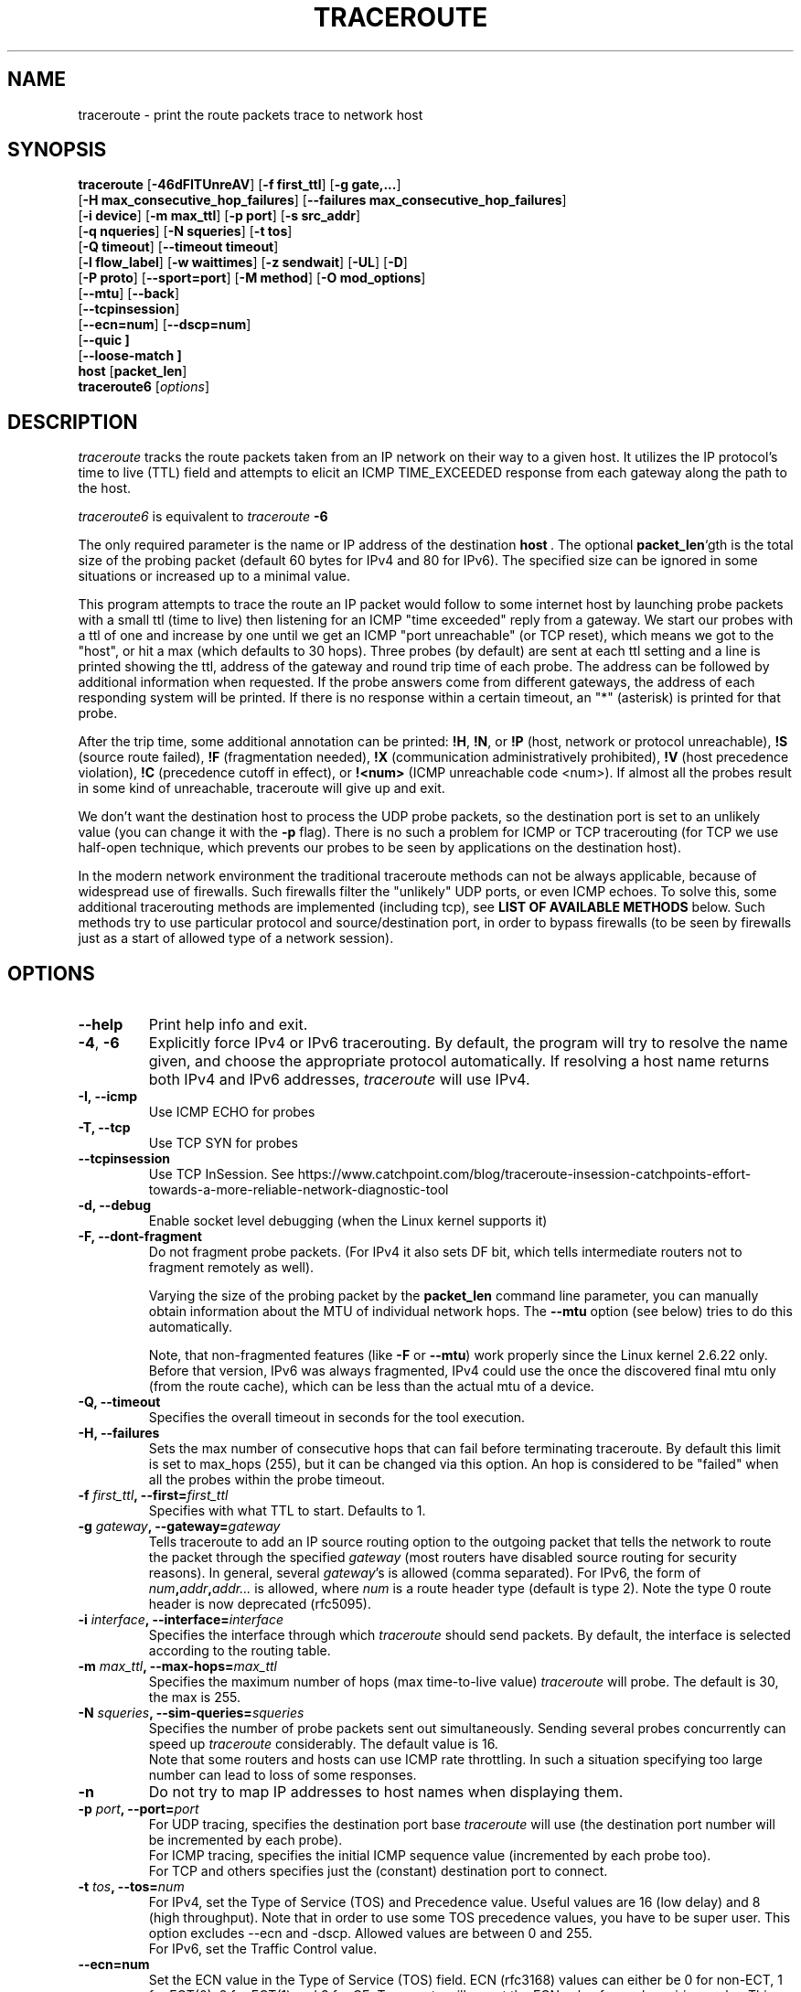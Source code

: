 .\" Copyright(c)  2023   Alessandro Improta, Luca Sani, Catchpoint Systems, Inc.
.\" Copyright (c)  2006   Dmitry Butskoy (dmitry@butskoy.name)
.\" License: GPL v2 or any later version
.\" See COPYING for the status of this software
.TH TRACEROUTE 8 "27 October 2023" "Traceroute" "Traceroute For Linux"
.\" .UC 6
.SH NAME
traceroute \- print the route packets trace to network host
.SH SYNOPSIS
.na
.BR traceroute " [" \-46dFITUnreAV "] [" "\-f first_ttl" "] [" "\-g gate,..." ]
.br
.ti +8
.BR "" [ "-H max_consecutive_hop_failures" "] [" "--failures max_consecutive_hop_failures" "]
.ti +8
.BR "" [ "-i device" "] [" "-m max_ttl" "] [" "-p port" "] [" "-s src_addr" ]
.br
.ti +8
.BR "" [ "-q nqueries" "] [" "-N squeries" "] [" "-t tos" ]
.ti +8
.BR "" [ "-Q timeout" "] [" "--timeout timeout" "]
.br
.ti +8
.BR "" [ "-l flow_label" "] [" "-w waittimes" "] [" "-z sendwait" "] [" "-UL" "] [" "-D" ]
.br
.ti +8
.BR "" [ "-P proto" "] [" "--sport=port" "] [" "-M method" "] [" "-O mod_options" ]
.br
.ti +8
.BR "" [ "--mtu" "] [" "--back" ]
.br
.ti +8
.BR "" [ "--tcpinsession" "]
.br
.ti +8
.BR "" [ "--ecn=num" "] [" "--dscp=num" "]
.br
.ti +8
.BR "" [ "--quic ]
.br
.ti +8
.BR "" [ "--loose-match ]
.br
.BR host " [" "packet_len" "]"
.br
.BR traceroute6
.RI " [" options ]
.ad
.SH DESCRIPTION
.I traceroute
tracks the route packets taken from an IP network on their
way to a given host. It utilizes the IP protocol's time to live (TTL) field
and attempts to elicit an ICMP TIME_EXCEEDED response from each gateway
along the path to the host.
.P
.I traceroute6
is equivalent to
.I traceroute
.B \-6
.PP
The only required parameter is the name or IP address of the
destination
.BR host \ .
The optional
.B packet_len\fR`gth
is the total size of the probing packet (default 60 bytes
for IPv4 and 80 for IPv6). The specified size can be ignored
in some situations or increased up to a minimal value.
.PP
This program attempts to trace the route an IP packet would follow to some
internet host by launching probe
packets with a small ttl (time to live) then listening for an
ICMP "time exceeded" reply from a gateway.  We start our probes
with a ttl of one and increase by one until we get an ICMP "port
unreachable" (or TCP reset), which means we got to the "host", or hit a max (which
defaults to 30 hops). Three probes (by default) are sent at each ttl setting
and a line is printed showing the ttl, address of the gateway and
round trip time of each probe. The address can be followed by additional
information when requested. If the probe answers come from
different gateways, the address of each responding system will
be printed.  If there is no response within a certain timeout,
an "*" (asterisk) is printed for that probe.
.PP
After the trip time, some additional annotation can be printed:
.BR !H ,
.BR !N ,
or
.B !P
(host, network or protocol unreachable),
.B !S
(source route failed),
.B !F
(fragmentation needed),
.B !X
(communication administratively prohibited),
.B !V
(host precedence violation),
.B !C
(precedence cutoff in effect), or
.B !<num>
(ICMP unreachable code <num>).
If almost all the probes result in some kind of unreachable, traceroute
will give up and exit.
.PP
We don't want the destination host to process the UDP probe packets,
so the destination port is set to an unlikely value (you can change it with the
.B \-p
flag). There is no such a problem for ICMP or TCP tracerouting (for TCP we
use half-open technique, which prevents our probes to be seen by applications
on the destination host).
.PP
In the modern network environment the traditional traceroute methods
can not be always applicable, because of widespread use of firewalls.
Such firewalls filter the "unlikely" UDP ports, or even ICMP echoes.
To solve this, some additional tracerouting methods are implemented
(including tcp), see
.B LIST OF AVAILABLE METHODS
below. Such methods try to use particular protocol
and source/destination port, in order to bypass firewalls (to be seen
by firewalls just as a start of allowed type of a network session).
.SH OPTIONS
.TP
.BI \--help
Print help info and exit.
.TP
.BR \-4 ", " \-6
Explicitly force IPv4 or IPv6 tracerouting. By default, the program
will try to resolve the name given, and choose the appropriate
protocol automatically. If resolving a host name returns both
IPv4 and IPv6 addresses,
.I traceroute
will use IPv4.
.TP
.B \-I, \-\-icmp
Use ICMP ECHO for probes
.TP
.B \-T, \-\-tcp
Use TCP SYN for probes
.TP
.B \-\-tcpinsession
Use TCP InSession. See https://www.catchpoint.com/blog/traceroute-insession-catchpoints-effort-towards-a-more-reliable-network-diagnostic-tool
.TP
.B \-d, --debug
Enable socket level debugging (when the Linux kernel supports it)
.TP
.B \-F, --dont-fragment
Do not fragment probe packets. (For IPv4 it also sets DF bit, which tells
intermediate routers not to fragment remotely as well).

.br
Varying the size of the probing packet by the
.B packet_len
command line parameter, you can manually obtain information
about the MTU of individual network hops. The
.B \--mtu
option (see below) tries to do this automatically.
.br

.br
Note, that non-fragmented features (like
.B \-F
or
.B \--mtu\fR)
work properly since the Linux kernel 2.6.22 only.
Before that version, IPv6 was always fragmented, IPv4 could use
the once the discovered final mtu only (from the route cache), which can be
less than the actual mtu of a device.

.TP
.B \-Q, --timeout
Specifies the overall timeout in seconds for the tool execution.
.br
.TP
.B \-H, --failures
Sets the max number of consecutive hops that can fail before terminating traceroute.
By default this limit is set to max_hops (255), but it can be changed via this option.
An hop is considered to be "failed" when all the probes within the probe timeout.
.TP
.BI \-f " first_ttl" ", --first=" first_ttl
Specifies with what TTL to start. Defaults to 1.
.TP
.BI \-g " gateway" ", --gateway=" gateway
Tells traceroute to add an IP source routing option to the outgoing
packet that tells the network to route the packet through the
specified
.IR gateway
(most routers have disabled source routing for security reasons).
In general, several
.IR gateway\fR's
is allowed (comma separated). For IPv6, the form of
.IR num\fB,\fIaddr\fB,\fIaddr...
is allowed, where
.IR num
is a route header type (default is type 2). Note the type 0 route header
is now deprecated (rfc5095).
.TP
.BI \-i " interface" ", --interface=" interface
Specifies the interface through which
.I traceroute
should send packets. By default, the interface is selected
according to the routing table.
.TP
.BI \-m " max_ttl" ", --max-hops=" max_ttl
Specifies the maximum number of hops (max time-to-live value)
.I traceroute
will probe. The default is 30, the max is 255.
.TP
.BI \-N " squeries" ", --sim-queries=" squeries
Specifies the number of probe packets sent out simultaneously.
Sending several probes concurrently can speed up
.I traceroute
considerably. The default value is 16.
.br
Note that some routers and hosts can use ICMP rate throttling. In such
a situation specifying too large number can lead to loss of some responses.
.TP
.BI \-n
Do not try to map IP addresses to host names when displaying them.
.TP
.BI \-p " port" ", --port=" port
For UDP tracing, specifies the destination port base
.I traceroute
will use (the destination port number will be incremented by each probe).
.br
For ICMP tracing, specifies the initial ICMP sequence value (incremented
by each probe too).
.br
For TCP and others specifies just the (constant) destination
port to connect.
.TP
.BI \-t " tos" ", --tos=" num
For IPv4, set the Type of Service (TOS) and Precedence value. Useful values
are 16 (low delay) and 8 (high throughput). Note that in order to use
some TOS precedence values, you have to be super user. 
This option excludes --ecn and -dscp. Allowed values are between
0 and 255. 
.br
For IPv6, set the Traffic Control value.
.TP
.BI \-\-ecn=num
Set the ECN value in the Type of Service (TOS) field. ECN (rfc3168) values can either
be 0 for non-ECT, 1 for ECT(0), 2 for ECT(1) and 3 for CE. Traceroute will
report the ECN value for each expiring probe. This option excludes -t (--tos) and
might be used in conjunction with --dscp. Allowed values are between 0 and 3.
.TP
.BI \-\-dscp=dscp
Set the DSCP value in the Type of Service (TOS) field.
This option excludes -t (--tos) and might be used in conjunction with --ecn.
Allowed values are between 0 and 63.
.TP
.BI \-l " flow_label" ", --flowlabel=" flow_label
Use specified flow_label for IPv6 packets.
.TP
.BI \-w " max\fR[\fB,\fIhere\fB,\fInear\fR]" ", --wait=" max\fR[\fB,\fIhere\fB,\fInear\fR]
Determines how long to wait for a response to a probe.
.br

.br
There are three (in general) float values separated by a comma
(or a slash).
.IR Max
specifies the maximum time (in seconds, default 5.0) to wait, in any case.
.br

.br
Traditional traceroute implementation always waited whole
.IR max
seconds for any probe. But if we already have some replies from the
.B same
hop, or even from some
.B next
hop, we can use the round trip time of such a reply as a hint
to determine the actual reasonable amount of time to wait.
.br

.br
The optional
.IR here
(default 3.0) specifies a factor to multiply the round trip time of an already
received response from the
.B same
hop. The resulting value is used as a timeout for the probe, instead of 
(but no more than)
.IR max\fR.
The optional
.IR near
(default 10.0) specifies a similar factor for a response from some
.B next
hop.
(The time of the first found result is used in both cases).
.br

.br
First, we look for the
.B same
hop (of the probe which will be printed first from now).
If nothing found, then look for some
.B next
hop. If nothing found, use
.IR max\fR.
If
.IR here
and/or
.IR near
have zero values, the corresponding computation is skipped.
.br
.IR Here
and
.IR near
are always set to zero if only
.IR max
is specified (for compatibility with previous versions).
.TP
.BI \-q " nqueries" ", --queries=" nqueries
Sets the number of probe packets per hop. The default is 3, the max is 10.
.TP
.BI \-r
Bypass the normal routing tables and send directly to a host on
an attached network.  If the host is not on a directly-attached
network, an error is returned.  This option can be used to ping a
local host through an interface that has no route through it.
.TP
.BI \-s " source_addr" ", --source=" source_addr
Chooses an alternative source address. Note that you must select the
address of one of the interfaces.
By default, the address of the outgoing interface is used.
.TP
.BI \-z " sendwait" ", --sendwait=" sendwait
Minimal time interval between probes (default 0).
If the value is more than 10, then it specifies a number in milliseconds,
else it is a number of seconds (float point values allowed too).
Useful when some routers use rate-limit for ICMP messages.
.TP
.B \-e, \-\-extensions
Show ICMP extensions (rfc4884). The general form is
.I CLASS\fB/\fITYPE\fB:
followed by a hexadecimal dump.
The MPLS (rfc4950) is shown parsed, in a form:
.B MPLS:L=\fIlabel\fB,E=\fIexp_use\fB,S=\fIstack_bottom\fB,T=\fITTL
(more objects separated by
.B /
).
.TP
.B \-A, \-\-as\-path\-lookups
Perform AS path lookups in routing registries and print results
directly after the corresponding addresses.
.TP
.B \-V, \-\-version
Print the version and exit.
.br
.P
There are additional options intended for advanced usage
(such as alternate trace methods etc.):
.TP
.B \--sport\fR=\fIport
Chooses the source port to use. Implies
.B \-N\ 1\fR\ -w\ 5 .
Normally source ports (if applicable) are chosen by the system.
.TP
.B \--fwmark\fR=\fImark
Set the firewall mark for outgoing packets (since the Linux kernel 2.6.25).
.TP
.BI \-M " method" ", --module=" name
Use specified method for traceroute operations. Default traditional udp method
has name
.IR default ,
icmp
.BR "" ( "-I" ) "
and tcp
.BR "" ( "-T" ) "
have names
.I icmp
and
.I tcp
respectively.
.br
Method-specific options can be passed by
.BR \-O\  .
Most methods have their simple shortcuts,
.BR "" ( "-I " means " -M icmp" ,
etc).
.TP
.BI \-O " option" ", --options=" options
Specifies some method-specific option. Several options are separated by comma (or use several
.B \-O
on cmdline).
Each method may have its own specific options, or many not have them at all.
To print information about available options, use
.BR \-O\ help .
.TP
.B \-U, \-\-udp
Use UDP to particular destination port for tracerouting (instead of increasing
the port per each probe). Default port is 53 (dns).
.TP
.BI \-UL
Use UDPLITE for tracerouting (default port is 53).
.TP
.B \-D, \-\-dccp
Use DCCP Requests for probes.
.TP
.BI \-P " protocol" ", --protocol=" protocol
Use raw packet of specified protocol for tracerouting. Default protocol is
253 (rfc3692).
.TP
.BI \--mtu
Discover MTU along the path being traced. Implies
.BR \-F\ \-N\ 1 .
New
.I mtu
is printed once in a form of
.B F=\fINUM
at the first probe of a hop which requires such
.I mtu
to be reached. (Actually, the correspond "frag needed" icmp message
normally is sent by the previous hop).
.br

.br
Note, that some routers might cache once the seen information
on a fragmentation. Thus you can receive the final mtu from a closer hop.
Try to specify an unusual
.I tos
by
.B \-t
, this can help for one attempt (then it can be cached there as well).
.br
See
.B \-F
option for more info.
.TP
.BI \--back
Print the number of backward hops when it seems different with the forward
direction. This number is guessed in assumption that remote hops send reply
packets with initial ttl set to either 64, or 128 or 255 (which seems
a common practice). It is printed as a negate value in a form of '-NUM' .
.TP
.BI \--quic
Use QUIC Initial packets for probes
.TP
.BI \--loose-match
Run in "Loose match" mode. When running in this mode traceroute opens an additional
raw ICMP socket (the same used to report ToS/DSCP/ECN value in output)
where all ICMP error packets (e.g. ICMP_TTL_EXCEEDED) are received and filtered
ignoring the source address of the encapsulated probe - hereafter called the offending probe.
This allows traceroute to run properly in Azure environments, where the source IP of the
offending probe is left to the public IP address of the Azure network instead
of being translated back to the private address of the original sending interface.
This is problematic because ICMP error packets having this characterstic are discarded
by the kernel and thus they are never delivered to the application layer (traceroute).
Note that probes are sent in the same way as usual, i.e. via the dedicated protocol
sockets.
.br

.br
Skipping the check on the source address of the offending probe leaves enough checks to be sure that
the ICMP error packet is acceptable, and specifically that does not belong to another
traceroute process running on the same machine. Please note that the ICMP error
packet is actually addressed to the machine itself and thus is delievered to the raw ICMP socket.
These are the explicit checks done in the loose match scenario depending on the protocol being used:

.RS
.BI UDP:
An ICMP error packet is accepted if the destination IP, destination and source port of the
offending probe are equal to the destination IP, destination and source port of a probe sent.
Note that when running in UDP mode, the source port of the probe sent is determined
by the OS via the `bind` syscall, thus it is ensured to be unique across processes.
Note also that the source UDP port is preserved (or translated back) correctly
for this reason can be used in the checks (differently from the source IP).

.br
.BI ICMP:
An ICMP error packet is accepted if the Identifier and Sequence number fields
of the offending probe are equal to the Identfier and Sequence number fields of a
probe sent. Note that the Identifier field is the PID of the running
traceroute, thus it is ensured to be unique across processes.

.br
.BI TCP\ and\ TCP\ InSession:
An ICMP error packet is accepted if the destination IP, destination and source port
of the offending probe are equal to the destination IP, destination and source port of a
probe sent. Note that when running in TCP mode, the source port of the probe sent is determined
by the OS via the `bind` syscall, thus it is ensured to be unique across processes.
Note also that the source TCP port is preserved (or translated back) correctly
for this reason can be used in the checks (differently from the source IP).
Note that in TCP and TCP InSession mode the destination port is preserved
across probes.
Note also that the source TCP port is preserved (or translated back) correctly
for this reason can be used in the checks (differently from the source IP).

.br
.BI QUIC:
(type)
An ICMP error packet is accepted if the destination IP, destination and source port of the
offending probe are equal to the destination IP, destination and source port of a probe sent.
Please note that when running in QUIC mode, the source port of the sent probe is determined
by the OS via the `bind` syscall, thus it is ensured to be unique across processes.
Note that in QUIC mode the destination port is preserved
across probes.
Note also that the source QUIC port is preserved (or translated back) correctly
for this reason can be used in the checks (differently from the source IP).
.br

.br
Note that this mode works provided that ICMP inbound packets are allowed on the machine
where traceroute is running. On Azure they are not allowed by default and they 
can be enabled provided that the Azure VM has also assigned a public IP.
.RE

.TP
.BI \--disable-extra-ping
Some methods may trigger an extra ping at the end if some conditions specific to the method are met. 
This consist in sending
.BI nqueries
probes at destination.
The extra pings are reported after the last hop and are preceeded by a "+" symbol. 
The number of the last hop is repeated, highlighting that these are extra pings for 
the hop that reached the destination. This option is to disable the extra ping
mechanism regardles whether the method-specific conditions are met or not.

.br

.SH LIST OF AVAILABLE METHODS
In general, a particular traceroute method may have to be chosen by
.BR \-M\ name ,
but most of the methods have their simple cmdline switches
(you can see them after the method name, if present).
.SS default
The traditional, ancient method of tracerouting. Used by default.
.P
Probe packets are udp datagrams with so-called "unlikely" destination ports.
The "unlikely" port of the first probe is 33434, then for each next probe
it is incremented by one. Since the ports are expected to be unused,
the destination host normally returns "icmp unreach port" as a final response.
(Nobody knows what happens when some application listens for such ports,
though).
.P
This method is allowed for unprivileged users.
.SS icmp \  \  \  \-I
Most usual method for now, which uses icmp echo packets for probes.
.br
If you can ping(8) the destination host, icmp tracerouting is applicable
as well.
.P
This method may be allowed for unprivileged users
since the kernel 3.0 (IPv4, for IPv6 since 3.11), which supports new
.I dgram icmp
(or
.IR \fR"\fIping\fR")
sockets. To allow such sockets, sysadmin should provide
.I net/ipv4/ping_group_range
sysctl range to match any group of the user.
.br
Options:
.TP
.B raw
Use only raw sockets (the traditional way).
.br
This way is tried first by default (for compatibility reasons),
then new dgram icmp sockets as fallback.
.TP
.B dgram
Use only dgram icmp sockets.
.SS tcp \  \  \  \ \-T
Well-known modern method, intended to bypass firewalls.
.br
Uses the constant destination port (default is 80, http).
.P
If some filters are present in the network path, then most probably
any "unlikely" udp ports (as for
.I default
method) or even icmp echoes (as for
.IR icmp )
are filtered, and whole tracerouting will just stop at such a firewall.
To bypass a network filter, we have to use only allowed protocol/port
combinations. If we trace for some, say, mailserver, then more likely
.B \-T \-p 25
can reach it, even when
.B \-I
can not.
.P
This method uses well-known "half-open technique", which prevents
applications on the destination host from seeing our probes at all.
Normally, a tcp syn is sent. For non-listened ports we receive tcp reset,
and all is done. For active listening ports we receive tcp syn+ack, but
answer by tcp reset (instead of expected tcp ack), this way the remote tcp
session is dropped even without the application ever taking notice.
.P
There are a few options for
.I tcp
method:
.TP
.B syn,ack,fin,rst,psh,urg,ece,cwr
Sets specified tcp flags for probe packet, in any combination.
.TP
.B flags\fR=\fInum
Sets the flags field in the tcp header exactly to
.IR num .
.TP
.B ecn
Send syn packet with tcp flags ECE and CWR (for Explicit Congestion
Notification, rfc3168).
.IP
Extra pings may be launched at the end of the traceroute to 
allow the proper reporting of TCP flags in case ECN has been set. In detail, the 
extra pings are run if the following three conditions are met: i) the IP level 
ECN value - herafter called IP-ECN - provided as input via the --ecn option is greater 
than zero; ii) the TCP info option is set; iii) the TCP ECN is in use - either explicitly
via the TCP ecn option or implicitly via the /proc/sys/net/ipv4/tcp_ecn value.
The extra pings consist in sending nqueries probes to the last hop with 
IP-ECN set to zero. Indeed, it has been experimentally observed that sending a SYN
with ECE and CWR flags set to 1 and an IP-ECN value different from zero may cause a 
destination supporting ECN mechanism to send a SYN with ECE flag not set, thus claiming
that ECN mechanism is not supported. This is likely to happen because the original
rfc3168 does not allow TCP control packets (like a SYN) to have an IP-ECN value
different from zero.

.TP
.B sack,timestamps,window_scaling
Use the corresponding tcp header option in the outgoing probe packet.
.TP
.B sysctl
Use current sysctl
.IR "" ( "/proc/sys/net/*" )
setting for the tcp header options above and
.BR ecn 
or
.BR acc-ecn .
Always set by default, if nothing else specified.
.TP
.B mss\fR=\fInum
Use value of
.I num
for maxseg tcp header option (when
.BR syn ).
.TP
.B info
Print tcp flags of final tcp replies when the target host is reached.
Allows to determine whether an application listens the port and
other useful things.
.TP
.B acc-ecn
Send syn packet with tcp flags ECE, CWR and AE for AccECN checks.
.IP
Used in conjunction with the TCP
.BR info 
option, this can be useful to check whether the target host supports AccECN, similarly
to what can be done with the
.BR ecn 
option.
At the time of writing this manual AccECN mechanism for TCP is not yet an RFC
and the latest proposed standard is the number 27 (https://datatracker.ietf.org/doc/html/draft-ietf-tcpm-accurate-ecn-27).
.P
Default options is
.BR syn,sysctl .
.br
.SS tcpconn
An initial implementation of tcp method, simple using connect(2) call,
which does full tcp session opening. Not recommended for normal use, because
a destination application is always affected (and can be confused).
.SS udp \  \  \  \ \-U
Use udp datagram with constant destination port (default 53, dns).
.br
Intended to bypass firewall as well. 
.P
Note, that unlike in
.I tcp
method, the correspond application on the destination host
.B always
receive our probes (with random data), and most can easily be confused
by them. Most cases it will not respond to our packets though, so we will never
see the final hop in the trace. (Fortunately, it seems that at least
dns servers replies with something angry).
.P
This method is allowed for unprivileged users.
.SS udplite \  \ \-UL
Use udplite datagram for probes (with constant destination port,
default 53).
.P
This method is allowed for unprivileged users.
.br
Options:
.TP
.B coverage\fR=\fInum
Set udplite send coverage to
.IR num .
.SS dccp \  \ \-D
Use DCCP Request packets for probes (rfc4340).
.P
This method uses the same "half-open technique" as used for TCP.
The default destination port is 33434.
.P
Options:
.TP
.B service\fR=\fInum
Set DCCP service code to
.IR num
(default is 1885957735).
.SS raw \  \  \  \ \-P proto
Send raw packet of protocol
.IR proto .
.br
No protocol-specific headers are used, just IP header only.
.br
Implies
.B \-N\ 1\fR\ -w\ 5 .
.br
Options:
.TP
.B protocol\fR=\fIproto
Use IP protocol
.I proto
(default 253).
.SS tcpinsession
Opens a TCP connection with the destination and sends TCP probes within the opened connection.
The default destination port is 80.
.P
This method prevents false packet loss introduced by firewall and router configurations related to
security and ensures that packets follow a single flow, akin to a regular TCP session, to bypass load-balanced routers.
.P
This method uses the connect() syscall to open the session with the destination,
thus the content of /proc/sys/net/ipv4/* affects the flags and options sent during
the TCP handshake.
.P
Differently from other methods, 
.I tcpinsession
will show an additional first line containing the RTT related to the initial TCP handshake ("hand"), as well as the TCP info requested
via the options described hereafter.
.P
Please bear in mind that with this method most of the usual TCP options are not available because probes being sent are data probes.
Thus it does not make sense -- for example -- to allow to set a SYN flag to data probes.
The options available for
.I tcpinsession
method are the following:
.TP
.B sack
Show whether the other party supports SACK or not in the syn/ack received from the destination during the initial TCP handshake.
.TP
.B mss
Show the value of maxseg tcp header option found in the syn/ack received from the destination during the initial TCP handshake.
.TP
.B info
Print tcp flags found in the syn/ack received from the destination during the initial TCP handshake.
.br

.SS quic
Performs a QUIC-based traceroute. QUIC Initial packets containing a CRYPTO
frame are used as probes. If the destination is reached and replies with a 
QUIC packet, its type is included into the probe output to distinguish it from 
an ICMP error that can be returned by the destination too (typically a port unreachable).
QUIC version currently supported is 1 and QUIC Probes are encrypted/decrypted
according to RFC9000/RFC9001. Retry packets are handled as per RFC, to maximize
the possiblity to get an Initial packet from the destination and the ECN
counters. Encryption and decryption routeines leverage openssl3, which is a required
dependency to run and compile the tool. If openssl3 is not available the tool
can still be compiled, but the QUIC method will not be available.
.br

.br
When a QUIC packet is received, additional information about the packet type
is reported within `< >`. The format is `<Q:packet type>`, where the following
packet types are expected:
.P
.RS
.BI I 
Initial packet.
.br

.br
.BI R 
Retry packet.
.br

.br
.BI V 
Version Negotiation packet.
.br

.br
.BI U
(type)
Unexpected QUIC packet with its hex type.
.RE

Since this version of traceroute handles also Retry packets,
when a Retry packet is received the format will be <Q:R+I>.
.br

.br
When a non-zero ECN value is provided as input and the destination replies
with a packet (typically an Initial packet) containing an ACK frame that includes
ECN counters (0x03), information about the value of the counters are reported
within `< >`. The format is <ECT0:val,ECT1:val,ECN-CE:val>, where ECT0, ECT1
and ECN-CE are respectively the counters for the ECN codepoints ECT(0) (0x02),
ECT(1) (0x01) and CE (0x03).
.br
Options:
.TP
.B print_dest_rtt_mode\fR=\fImode
Controls which RTT(s) to print when a Retry packet is received. Possible modes are:
.br

.br
.BI all 
(deafult): prints the RTT of both the Retry and Initial packets. The two RTTs are separated by a `+`.
.br

.br
.BI first
prints the RTT of the Initial packet.
.br

.br
.BI last
prints the RTT of the Retry packet.
.br

.br
.BI sum
prints the RTT as the sum of the Retry and Initial packets RTT.

.SH NOTES
.PP
To speed up work, normally several probes are sent simultaneously.
On the other hand, it creates a "storm of packages", especially
in the reply direction. Routers can throttle the rate of icmp responses,
and some of replies can be lost. To avoid this, decrease the number
of simultaneous probes, or even set it to 1 (like in initial traceroute
implementation), i.e.
.B \-N 1
.PP
The final (target) host can drop some of the simultaneous probes,
and might even answer only the latest ones. It can lead to extra
"looks like expired" hops near the final hop. We use a smart algorithm
to auto-detect such a situation, but if it cannot help in your case, just use
.B \-N 1
too.
.PP
For even greater stability you can slow down the program's work by
.B \-z
option, for example use
.B \-z 0.5
for half-second pause between probes.
.PP
To avoid an extra waiting, we use adaptive algorithm for timeouts (see
.B \-w
option for more info). It can lead to premature expiry
(especially when response times differ at times) and printing "*"
instead of a time. In such a case, switch this algorithm off, by specifying
.B \-w
with the desired timeout only (for example,
.B \-w 5\fR).
.PP
If some hops report nothing for every method, the last chance to obtain
something is to use
.B ping -R
command (IPv4, and for nearest 8 hops only).
.SH SEE ALSO
.BR ping (8),
.BR ping6 (8),
.BR tcpdump (8),
.BR netstat (8)
